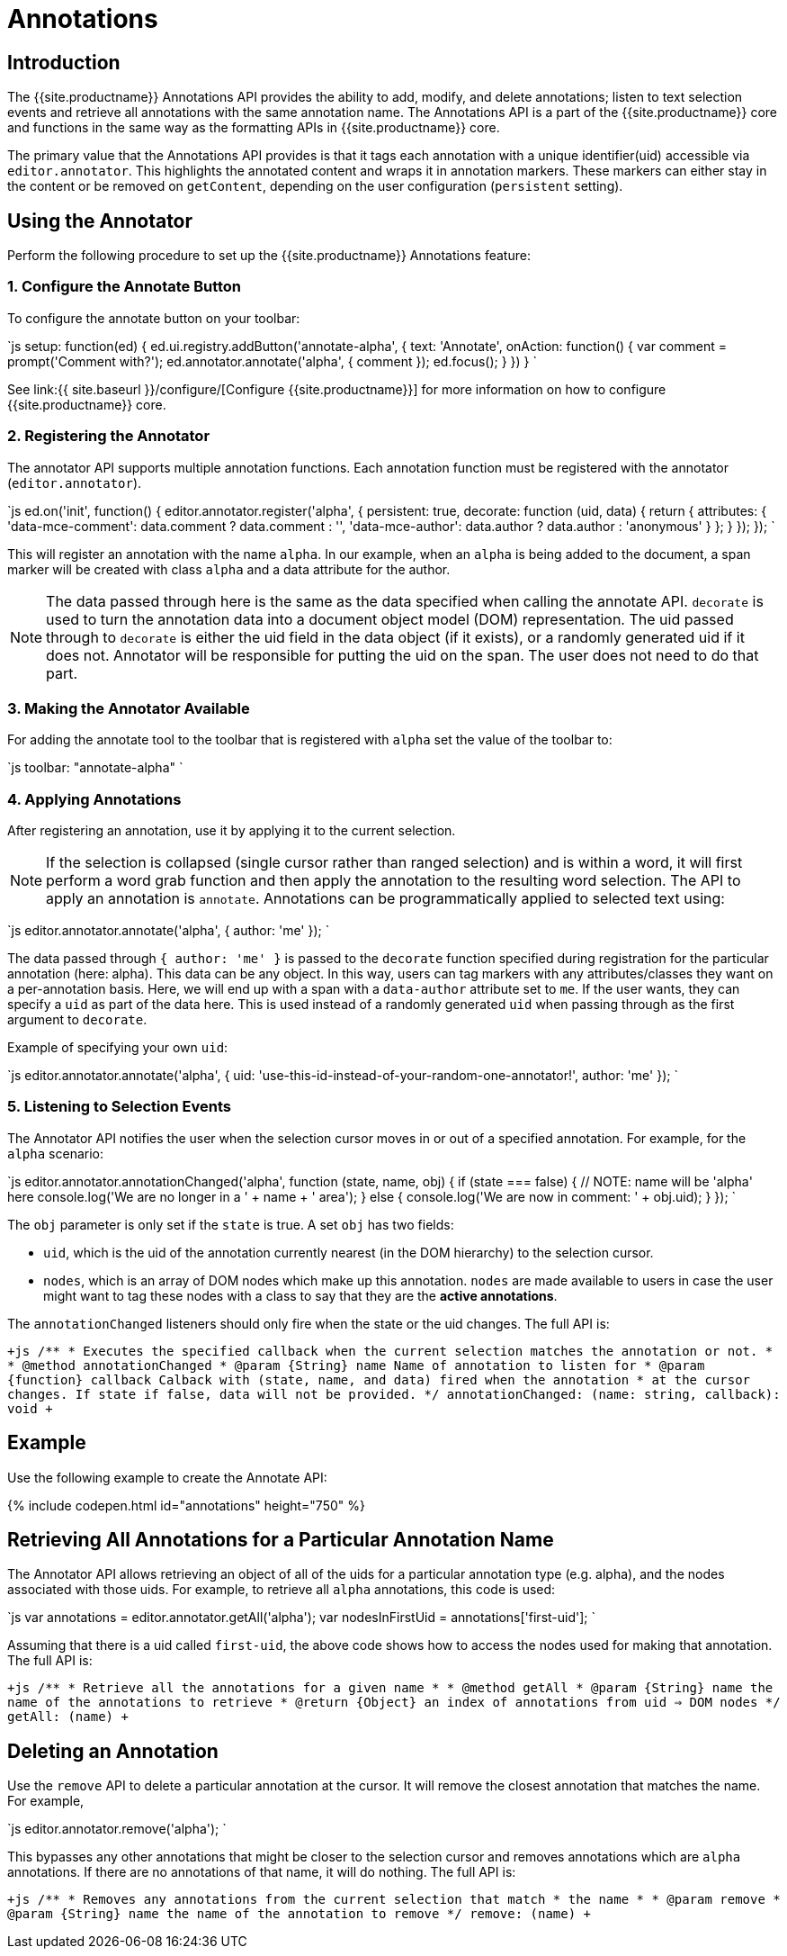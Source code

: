 = Annotations
:description: TinyMCE Annotations provides the ability to describe particular features or add general information to a piece of content and creates identifiers for each added annotation.
:keywords: annotation annotations annotator

[#introduction]
== Introduction

The {{site.productname}} Annotations API provides the ability to add, modify, and delete annotations; listen to text selection events and retrieve all annotations with the same annotation name. The Annotations API is a part of the {{site.productname}} core and functions in the same way as the formatting APIs in {{site.productname}} core.

The primary value that the Annotations API provides is that it tags each annotation with a unique identifier(uid) accessible via `editor.annotator`. This highlights the annotated content and wraps it in annotation markers. These markers can either stay in the content or be removed on `getContent`, depending on the user configuration (`persistent` setting).

[#using-the-annotator]
== Using the Annotator

Perform the following procedure to set up the {{site.productname}} Annotations feature:

[#1-configure-the-annotate-button]
=== 1. Configure the Annotate Button

To configure the annotate button on your toolbar:

`js
  setup: function(ed) {
    ed.ui.registry.addButton('annotate-alpha', {
      text: 'Annotate',
      onAction: function() {
        var comment = prompt('Comment with?');
        ed.annotator.annotate('alpha', {
          comment
        });
        ed.focus();
      }
    })
  }
`

See link:{{ site.baseurl }}/configure/[Configure {{site.productname}}] for more information on how to configure {{site.productname}} core.

[#2-registering-the-annotator]
=== 2. Registering the Annotator

The annotator API supports multiple annotation functions. Each annotation function must be registered with the annotator (`editor.annotator`).

`js
  ed.on('init', function() {
    editor.annotator.register('alpha', {
      persistent: true,
      decorate: function (uid, data) {
        return {
          attributes: {
            'data-mce-comment': data.comment ? data.comment : '',
            'data-mce-author': data.author ? data.author : 'anonymous'
          }
        };
      }
    });
  });
`

This will register an annotation with the name `alpha`. In our example, when an `alpha` is being added to the document, a span marker will be created with class `alpha` and a data attribute for the author.

NOTE: The data passed through here is the same as the data specified when calling the annotate API. `decorate` is used to turn the annotation data into a document object model (DOM) representation.
The uid passed through to `decorate` is either the uid field in the data object (if it exists), or a randomly generated uid if it does not. Annotator will be responsible for putting the uid on the span. The user does not need to do that part.

[#3-making-the-annotator-available]
=== 3. Making the Annotator Available

For adding the annotate tool to the toolbar that is registered with `alpha` set the value of the toolbar to:

`js
  toolbar: "annotate-alpha"
`

[#4-applying-annotations]
=== 4. Applying Annotations

After registering an annotation, use it by applying it to the current selection.

NOTE: If the selection is collapsed (single cursor rather than ranged selection) and is within a word, it will first perform a word grab function and then apply the annotation to the resulting word selection.
The API to apply an annotation is `annotate`.  Annotations can be programmatically applied to selected text using:

`js
  editor.annotator.annotate('alpha', {
    author: 'me'
  });
`

The data passed through `{ author: 'me' }` is passed to the `decorate` function specified during registration for the particular annotation (here: alpha). This data can be any object. In this way, users can tag markers with any attributes/classes they want on a per-annotation basis. Here, we will end up with a span with a `data-author` attribute set to `me`. If the user wants, they can specify a `uid` as part of the data here. This is used instead of a randomly generated `uid` when passing through as the first argument to `decorate`.

Example of specifying your own `uid`:

`js
  editor.annotator.annotate('alpha', {
    uid: 'use-this-id-instead-of-your-random-one-annotator!',
    author: 'me'
  });
`

[#5-listening-to-selection-events]
=== 5. Listening to Selection Events

The Annotator API notifies the user when the selection cursor moves in or out of a specified annotation. For example, for the `alpha` scenario:

`js
editor.annotator.annotationChanged('alpha', function (state, name, obj) {
  if (state === false) {
    // NOTE: name will be 'alpha' here
    console.log('We are no longer in a ' + name + ' area');
  } else {
    console.log('We are now in comment: ' + obj.uid);
  }
});
`

The `obj` parameter is only set if the `state` is true. A set `obj` has two fields:

* `uid`, which is the uid of the annotation currently nearest (in the DOM hierarchy) to the selection cursor.
* `nodes`, which is an array of DOM nodes which make up this annotation. `nodes` are made available to users in case the user might want to tag these nodes with a class to say that they are the *active annotations*.

The `annotationChanged` listeners should only fire when the state or the uid changes. The full API is:

`+js
/**
* Executes the specified callback when the current selection matches the annotation or not.
*
* @method annotationChanged
* @param {String} name Name of annotation to listen for
* @param {function} callback Calback with (state, name, and data) fired when the annotation
* at the cursor changes. If state if false, data will not be provided.
*/
annotationChanged: (name: string, callback): void
+`

[#example]
== Example

Use the following example to create the Annotate API:

{% include codepen.html id="annotations" height="750" %}

[#retrieving-all-annotations-for-a-particular-annotation-name]
== Retrieving All Annotations for a Particular Annotation Name

The Annotator API allows retrieving an object of all of the uids for a particular annotation type (e.g. alpha), and the nodes associated with those uids. For example, to retrieve all `alpha` annotations, this code is used:

`js
var annotations = editor.annotator.getAll('alpha');
var nodesInFirstUid = annotations['first-uid'];
`

Assuming that there is a uid called `first-uid`, the above code shows how to access the nodes used for making that annotation. The full API is:

`+js
/**
* Retrieve all the annotations for a given name
*
* @method getAll
* @param {String} name the name of the annotations to retrieve
* @return {Object} an index of annotations from uid => DOM nodes
*/
getAll: (name)
+`

[#deleting-an-annotation]
== Deleting an Annotation

Use the `remove` API to delete a particular annotation at the cursor. It will remove the closest annotation that matches the name. For example,

`js
editor.annotator.remove('alpha');
`

This bypasses any other annotations that might be closer to the selection cursor and removes annotations which are `alpha` annotations. If there are no annotations of that name, it will do nothing. The full API is:

`+js
/**
* Removes any annotations from the current selection that match
* the name
*
* @param remove
* @param {String} name the name of the annotation to remove
*/
remove: (name)
+`
